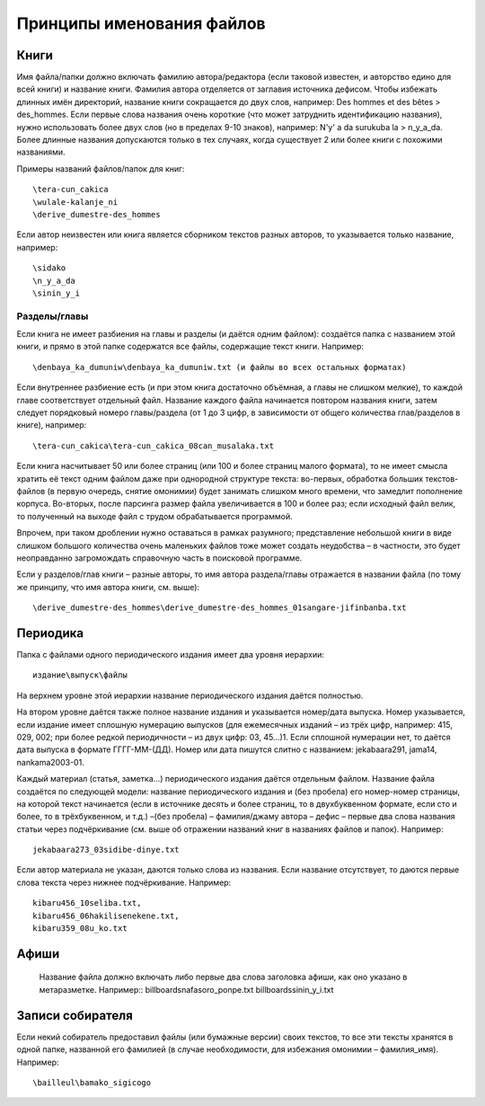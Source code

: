 Принципы именования файлов
==========================

Книги
-----

Имя файла/папки должно включать фамилию автора/редактора (если таковой известен, и авторство едино для всей книги) и название книги. Фамилия автора отделяется от заглавия источника дефисом. Чтобы избежать длинных имён директорий, название книги сокращается до двух слов, например: Des hommes et des bêtes > des_hommes. Если первые слова названия очень короткие (что может затруднить идентификацию названия), нужно использовать более двух слов (но в пределах 9-10 знаков), например: N'y' a da surukuba la > n_y_a_da. Более длинные названия допускаются только в тех случаях, когда существует 2 или более книги с похожими названиями.

Примеры названий файлов/папок для книг::

    \tera-cun_cakica
    \wulale-kalanje_ni
    \derive_dumestre-des_hommes

Если автор неизвестен или книга является сборником текстов разных авторов, то указывается только название, например::

    \sidako
    \n_y_a_da
    \sinin_y_i

Разделы/главы
~~~~~~~~~~~~~

Если книга не имеет разбиения на главы и разделы (и даётся одним файлом): создаётся папка с названием этой книги, и прямо в этой папке содержатся все файлы, содержащие текст книги. Например::

    \denbaya_ka_dumuniw\denbaya_ka_dumuniw.txt (и файлы во всех остальных форматах)

Если внутреннее разбиение есть (и при этом книга достаточно объёмная, а главы не слишком мелкие), то каждой главе соответствует отдельный файл. Название каждого файла начинается повтором названия книги, затем следует порядковый номеро главы/раздела (от 1 до 3 цифр, в зависимости от общего количества глав/разделов в книге), например::

    \tera-сun_сakica\tera-сun_сakica_08сan_musalaka.txt

Если книга насчитывает 50 или более страниц (или 100 и более страниц малого формата), то не имеет смысла хратить её текст одним файлом даже при однородной структуре текста: во-первых, обработка больших текстов-файлов (в первую очередь, снятие омонимии) будет занимать слишком много времени, что замедлит пополнение корпуса. Во-вторых, после парсинга размер файла увеличивается в 100 и более раз; если исходный файл велик, то полученный на выходе файл с трудом обрабатывается программой. 

Впрочем, при таком дроблении нужно оставаться в рамках разумного; представление небольшой книги в виде слишком большого количества очень маленьких файлов тоже может создать неудобства – в частности, это будет неоправданно загромождать справочную часть в поисковой программе.

Если у разделов/глав книги – разные авторы, то имя автора раздела/главы отражается в названии файла (по тому же принципу, что имя автора книги, см. выше)::

    \derive_dumestre-des_hommes\derive_dumestre-des_hommes_01sangare-jifinbanba.txt

Периодика
---------

Папка с файлами одного периодического издания имеет два уровня иерархии:: 

    издание\выпуск\файлы

На верхнем уровне этой иерархии название периодического издания даётся полностью.

На втором уровне даётся также полное название издания и указывается номер/дата выпуска. Номер указывается, если издание имеет сплошную нумерацию выпусков (для ежемесячных изданий – из трёх цифр, например: 415, 029, 002; при более редкой периодичности – из двух цифр: 03, 45…)1. Если сплошной нумерации нет, то даётся дата выпуска в формате ГГГГ-ММ-(ДД). Номер или дата пишутся слитно с названием: jekabaara291, jama14, nankama2003-01.

Каждый материал (статья, заметка…) периодического издания даётся отдельным файлом. Название файла создаётся по следующей модели: 
название периодического издания и (без пробела) его номер-номер страницы, на которой текст начинается (если в источнике десять и более страниц, то в двухбуквенном формате, если сто и более, то в трёхбуквенном, и т.д.) –(без пробела) – фамилия/джаму автора – дефис – первые два слова названия статьи через подчёркивание (см. выше об отражении названий книг в названиях файлов и папок). Например:: 

    jekabaara273_03sidibe-dinye.txt

Если автор материала не указан, даются только слова из названия. Если название отсутствует, то даются первые слова текста через нижнее подчёркивание. 
Например:: 

    kibaru456_10seliba.txt, 
    kibaru456_06hakilisenekene.txt, 
    kibaru359_08u_ko.txt

Афиши
-----
   Название файла должно включать либо первые два слова заголовка афиши, как оно указано в метаразметке.
   Например::
   \billboards\nafasoro_ponpe.txt
   \billboards\sinin_y_i.txt

Записи собирателя
-----------------

Если некий собиратель предоставил файлы (или бумажные версии) своих текстов, то все эти тексты хранятся в одной папке, названной его фамилией (в случае необходимости, для избежания омонимии – фамилия_имя). Например::

    \bailleul\bamako_sigicogo
